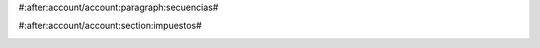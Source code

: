 #:after:account/account:paragraph:secuencias#



#:after:account/account:section:impuestos#

.. _configurar-plazos:


